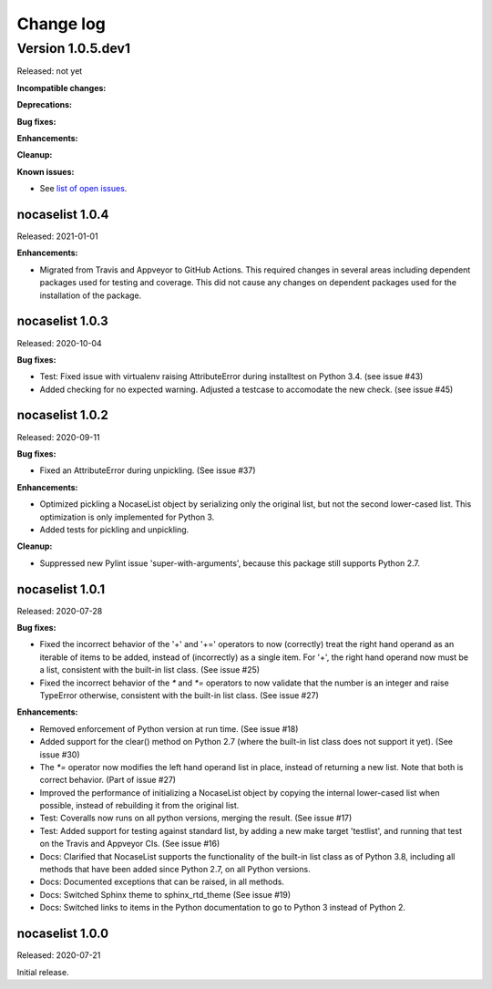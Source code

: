
.. _`Change log`:

Change log
==========


Version 1.0.5.dev1
^^^^^^^^^^^^^^^^^^

Released: not yet

**Incompatible changes:**

**Deprecations:**

**Bug fixes:**

**Enhancements:**

**Cleanup:**

**Known issues:**

* See `list of open issues`_.

.. _`list of open issues`: https://github.com/pywbem/nocaselist/issues


nocaselist 1.0.4
----------------

Released: 2021-01-01

**Enhancements:**

* Migrated from Travis and Appveyor to GitHub Actions. This required changes
  in several areas including dependent packages used for testing and coverage.
  This did not cause any changes on dependent packages used for the installation
  of the package.


nocaselist 1.0.3
----------------

Released: 2020-10-04

**Bug fixes:**

* Test: Fixed issue with virtualenv raising AttributeError during installtest
  on Python 3.4. (see issue #43)

* Added checking for no expected warning. Adjusted a testcase to accomodate
  the new check. (see issue #45)


nocaselist 1.0.2
----------------

Released: 2020-09-11

**Bug fixes:**

* Fixed an AttributeError during unpickling. (See issue #37)

**Enhancements:**

* Optimized pickling a NocaseList object by serializing only the original
  list, but not the second lower-cased list. This optimization is only
  implemented for Python 3.

* Added tests for pickling and unpickling.

**Cleanup:**

* Suppressed new Pylint issue 'super-with-arguments', because this package
  still supports Python 2.7.


nocaselist 1.0.1
----------------

Released: 2020-07-28

**Bug fixes:**

* Fixed the incorrect behavior of the '+' and '+=' operators to now (correctly)
  treat the right hand operand as an iterable of items to be added, instead of
  (incorrectly) as a single item. For '+', the right hand operand now must
  be a list, consistent with the built-in list class. (See issue #25)

* Fixed the incorrect behavior of the `*` and `*=` operators to now validate
  that the number is an integer and raise TypeError otherwise, consistent with
  the built-in list class. (See issue #27)

**Enhancements:**

* Removed enforcement of Python version at run time. (See issue #18)

* Added support for the clear() method on Python 2.7 (where the built-in list
  class does not support it yet). (See issue #30)

* The `*=` operator now modifies the left hand operand list in place, instead of
  returning a new list. Note that both is correct behavior. (Part of issue #27)

* Improved the performance of initializing a NocaseList object by copying
  the internal lower-cased list when possible, instead of rebuilding it from
  the original list.

* Test: Coveralls now runs on all python versions, merging the result.
  (See issue #17)

* Test: Added support for testing against standard list, by adding a new
  make target 'testlist', and running that test on the Travis and Appveyor CIs.
  (See issue #16)

* Docs: Clarified that NocaseList supports the functionality of the built-in
  list class as of Python 3.8, including all methods that have been added since
  Python 2.7, on all Python versions.

* Docs: Documented exceptions that can be raised, in all methods.

* Docs: Switched Sphinx theme to sphinx_rtd_theme (See issue #19)

* Docs: Switched links to items in the Python documentation to go to Python 3
  instead of Python 2.


nocaselist 1.0.0
----------------

Released: 2020-07-21

Initial release.
